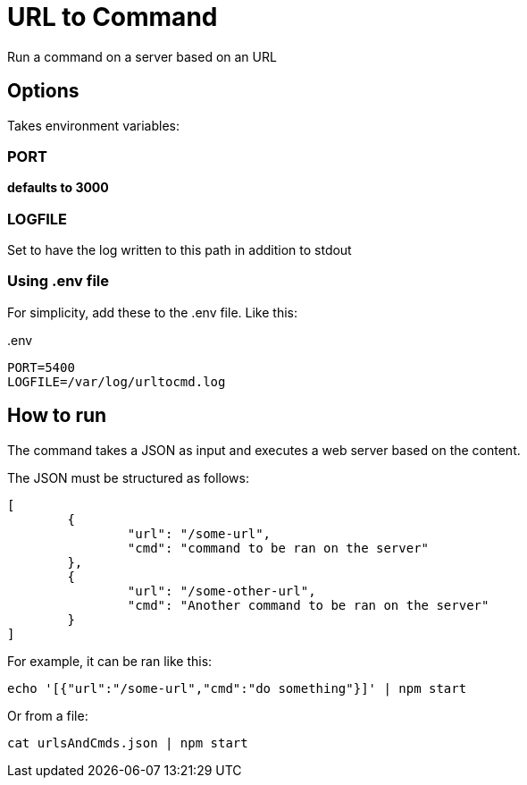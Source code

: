 = URL to Command

Run a command on a server based on an URL

== Options

Takes environment variables:

=== PORT

*defaults to 3000*

=== LOGFILE

Set to have the log written to this path in addition to stdout

=== Using .env file

For simplicity, add these to the .env file. Like this:

..env
----
PORT=5400
LOGFILE=/var/log/urltocmd.log
----

== How to run

The command takes a JSON as input and executes a web server based on the content.

The JSON must be structured as follows:

[source,json]
----
[
	{
		"url": "/some-url",
		"cmd": "command to be ran on the server"
	},
	{
		"url": "/some-other-url",
		"cmd": "Another command to be ran on the server"
	}
]
----

For example, it can be ran like this:

`echo '[{"url":"/some-url","cmd":"do something"}]' | npm start`

Or from a file:

`cat urlsAndCmds.json | npm start`